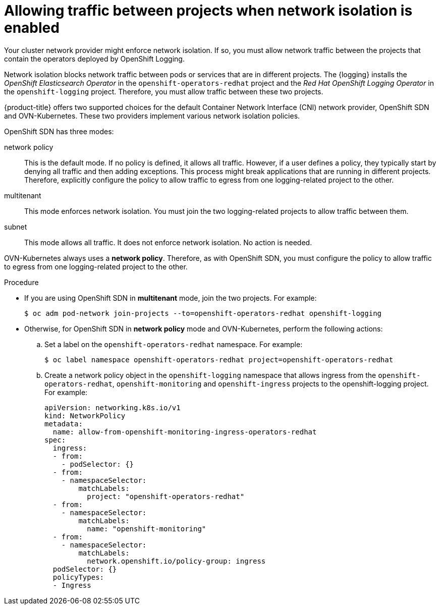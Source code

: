 // Module included in the following assemblies:
//
// * logging/cluster-logging-deploying.adoc

:_content-type: PROCEDURE
[id="cluster-logging-deploy-multitenant_{context}"]
= Allowing traffic between projects when network isolation is enabled

Your cluster network provider might enforce network isolation. If so, you must allow network traffic between the projects that contain the operators deployed by OpenShift Logging.

Network isolation blocks network traffic between pods or services that are in different projects. The {logging} installs the _OpenShift Elasticsearch Operator_ in the `openshift-operators-redhat` project and the _Red Hat OpenShift Logging Operator_ in the `openshift-logging` project. Therefore, you must allow traffic between these two projects.

{product-title} offers two supported choices for the default Container Network Interface (CNI) network provider, OpenShift SDN and OVN-Kubernetes. These two providers implement various network isolation policies.

OpenShift SDN has three modes:

network policy:: This is the default mode. If no policy is defined, it allows all traffic. However, if a user defines a policy, they typically start by denying all traffic and then adding exceptions. This process might break applications that are running in different projects. Therefore, explicitly configure the policy to allow traffic to egress from one logging-related project to the other.

multitenant:: This mode enforces network isolation. You must join the two logging-related projects to allow traffic between them.

subnet:: This mode allows all traffic. It does not enforce network isolation. No action is needed.

OVN-Kubernetes always uses a *network policy*. Therefore, as with OpenShift SDN, you must configure the policy to allow traffic to egress from one logging-related project to the other.

.Procedure

* If you are using OpenShift SDN in *multitenant* mode, join the two projects. For example:
+
[source,terminal]
----
$ oc adm pod-network join-projects --to=openshift-operators-redhat openshift-logging
----

* Otherwise, for OpenShift SDN in *network policy* mode and OVN-Kubernetes, perform the following actions:

.. Set a label on the `openshift-operators-redhat` namespace. For example:
+
[source,terminal]
----
$ oc label namespace openshift-operators-redhat project=openshift-operators-redhat
----

.. Create a network policy object in the `openshift-logging` namespace that allows ingress from the `openshift-operators-redhat`, `openshift-monitoring` and `openshift-ingress` projects to the openshift-logging project. For example:
+
[source,yaml]
----
apiVersion: networking.k8s.io/v1
kind: NetworkPolicy
metadata:
  name: allow-from-openshift-monitoring-ingress-operators-redhat
spec:
  ingress:
  - from:
    - podSelector: {}
  - from:
    - namespaceSelector:
        matchLabels:
          project: "openshift-operators-redhat"
  - from:
    - namespaceSelector:
        matchLabels:
          name: "openshift-monitoring"
  - from:
    - namespaceSelector:
        matchLabels:
          network.openshift.io/policy-group: ingress
  podSelector: {}
  policyTypes:
  - Ingress
----

